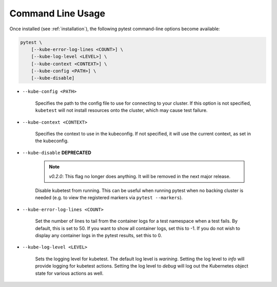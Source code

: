 
.. _command_line_usage:

Command Line Usage
==================
Once installed (see :ref:`installation`), the following pytest command-line options become available:

.. code-block:: none

    pytest \
        [--kube-error-log-lines <COUNT>] \
        [--kube-log-level <LEVEL>] \
        [--kube-context <CONTEXT>] \
        [--kube-config <PATH>] \
        [--kube-disable]

- ``--kube-config <PATH>``

    Specifies the path to the config file to use for connecting to your cluster.
    If this option is not specified, ``kubetest`` will not install resources onto
    the cluster, which may cause test failure.

- ``--kube-context <CONTEXT>``

    Specifies the context to use in the kubeconfig. If not specified, it will use
    the current context, as set in the kubeconfig.

- ``--kube-disable`` **DEPRECATED**

    .. note::
       *v0.2.0*: This flag no longer does anything. It will be removed in the next
       major release.

    Disable kubetest from running. This can be useful when running pytest when no
    backing cluster is needed (e.g. to view the registered markers via ``pytest --markers``).

- ``--kube-error-log-lines <COUNT>``

    Set the number of lines to tail from the container logs for a test namespace when
    a test fails. By default, this is set to 50. If you want to show all container logs,
    set this to -1. If you do not wish to display any container logs in the pytest
    results, set this to 0.

- ``--kube-log-level <LEVEL>``

    Sets the logging level for kubetest. The default log level is *warining*. Setting
    the log level to *info* will provide logging for kubetest actions. Setting the log
    level to *debug* will log out the Kubernetes object state for various actions as well.
